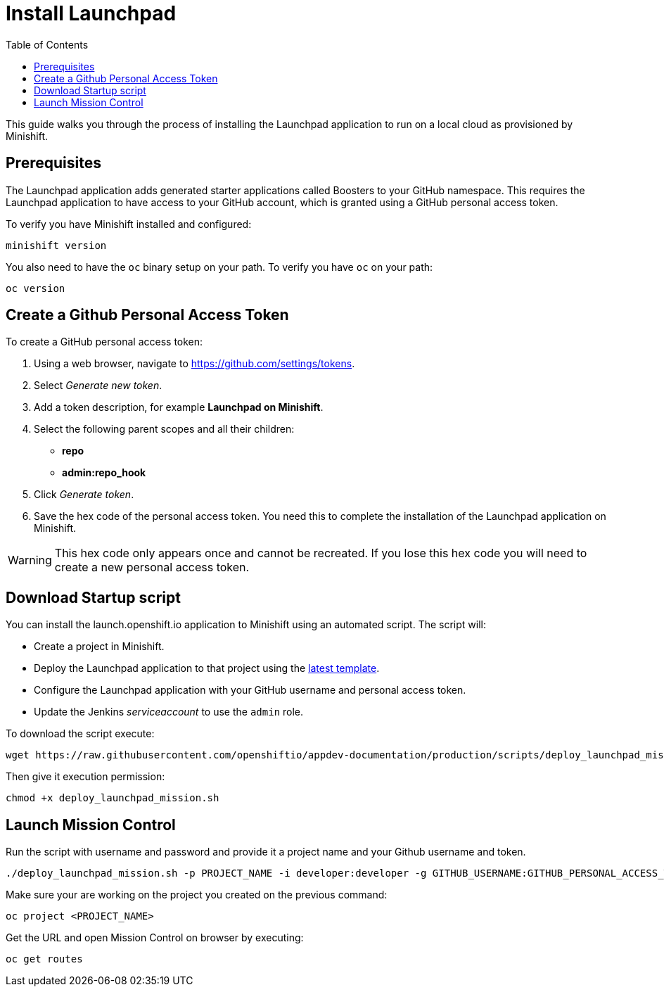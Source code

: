 :data-uri:
:toc:

[[install-launchpad]]
= Install Launchpad

This guide walks you through the process of installing the Launchpad application to run on a local cloud as provisioned by Minishift.

[[prerequesites]]
== Prerequisites

The Launchpad application adds generated starter applications called Boosters to your GitHub namespace.
This requires the Launchpad application to have access to your GitHub account, which is granted using a GitHub personal access token.

To verify you have Minishift installed and configured:

[source,sh]
----
minishift version
----

You also need to have the `oc` binary setup on your path. To verify you have `oc` on your path:

[source,sh]
----
oc version
----

[[get-a-github-person-token]]
== Create a Github Personal Access Token

To create a GitHub personal access token:

. Using a web browser, navigate to https://github.com/settings/tokens.
. Select _Generate new token_.
. Add a token description, for example *Launchpad on Minishift*.
. Select the following parent scopes and all their children:
* *repo*
* *admin:repo_hook*
. Click _Generate token_.
. Save the hex code of the personal access token. You need this to complete the installation of the Launchpad application on Minishift.

WARNING: This hex code only appears once and cannot be recreated. If you lose this hex code you will need to create a new personal access token.


[[download-startup-script]]
== Download Startup script

You can install the launch.openshift.io application to Minishift using an automated script. The script will:

* Create a project in Minishift.
* Deploy the Launchpad application to that project using the http://appdev.openshift.io/latest-launcher-template[latest template].
* Configure the Launchpad application with your GitHub username and personal access token.
* Update the Jenkins _serviceaccount_ to use the `admin` role.

To download the script execute:

[source,sh]
----
wget https://raw.githubusercontent.com/openshiftio/appdev-documentation/production/scripts/deploy_launchpad_mission.sh
----

Then give it execution permission:

[source,sh]
----
chmod +x deploy_launchpad_mission.sh
----

[[launch-mission-control]]
== Launch Mission Control

Run the script with username and password and provide it a project name and your Github username and token.

[source,sh]
----
./deploy_launchpad_mission.sh -p PROJECT_NAME -i developer:developer -g GITHUB_USERNAME:GITHUB_PERSONAL_ACCESS_TOKEN
----

Make sure your are working on the project you created on the previous command:

[source,sh]
----
oc project <PROJECT_NAME>
----

Get the URL and open Mission Control on browser by executing:

[source,sh]
----
oc get routes
----
